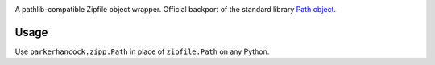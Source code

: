 .. image:: https://img.shields.io/pypi/v/zipp.svg
   :target: `PyPI link`_

.. image:: https://img.shields.io/pypi/pyversions/zipp.svg
   :target: `PyPI link`_

.. _PyPI link: https://pypi.org/project/zipp

.. image:: https://github.com/jaraco/zipp/workflows/tests/badge.svg
   :target: https://github.com/jaraco/zipp/actions?query=workflow%3A%22tests%22
   :alt: tests

.. image:: https://img.shields.io/badge/code%20style-black-000000.svg
   :target: https://github.com/psf/black
   :alt: Code style: Black

.. .. image:: https://readthedocs.org/projects/skeleton/badge/?version=latest
..    :target: https://skeleton.readthedocs.io/en/latest/?badge=latest

.. image:: https://img.shields.io/badge/skeleton-2022-informational
   :target: https://blog.jaraco.com/skeleton


.. warning:
   This is a personalized version of the zipp package. The original package can be found
   at `zipp <https://github.com/jaraco/zipp>`_.

A pathlib-compatible Zipfile object wrapper. Official backport of the standard library
`Path object <https://docs.python.org/3.8/library/zipfile.html#path-objects>`_.


Usage
=====

Use ``parkerhancock.zipp.Path`` in place of ``zipfile.Path`` on any Python.
